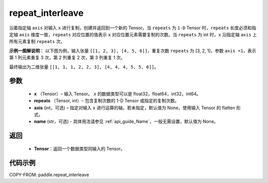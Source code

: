 .. _cn_api_paddle_repeat_interleave:

repeat_interleave
-------------------------------

.. py:function:: paddle.repeat_interleave(x, repeats, axis=None, name=None)
沿着指定轴 ``axis`` 对输入 ``x`` 进行复制，创建并返回到一个新的 Tensor。当 ``repeats`` 为 ``1-D`` Tensor 时，``repeats``  长度必须和指定轴 ``axis`` 维度一致，``repeats`` 对应位置的值表示 ``x`` 对应位置元素需要复制的次数。当 ``repeats`` 为 int 时，``x`` 沿指定轴 ``axis`` 上所有元素复制 ``repeats`` 次。


**示例一图解说明**：
以下图为例，输入张量 ``[[1, 2, 3], [4, 5, 6]]``，重复次数 ``repeats`` 为 [3, 2, 1]，参数 ``axis =1``，表示第 1 列元素重复 3 次，第 2 列重复 2 次，第 3 列重复 1 次。

最终输出为二维张量 ``[[1, 1, 1, 2, 2, 3], [4, 4, 4, 5, 5, 6]]``。

    .. figure:: ../../images/api_legend/repeat_interleave.png
       :width: 500
       :alt: 示例一图示
       :align: center

参数
:::::::::
    - **x** （Tensor）– 输入 Tensor。 ``x`` 的数据类型可以是 float32，float64，int32，int64。
    - **repeats** （Tensor, int）– 包含复制次数的 1-D Tensor 或指定的复制次数。
    - **axis**    (int，可选) – 指定对输入 ``x`` 进行运算的轴，若未指定，默认值为 None，使用输入 Tensor 的 flatten 形式。
    - **name** (str，可选) - 具体用法请参见 :ref:`api_guide_Name`，一般无需设置，默认值为 None。


返回
:::::::::
    - **Tensor**：返回一个数据类型同输入的 Tensor。

代码示例
:::::::::

COPY-FROM: paddle.repeat_interleave
